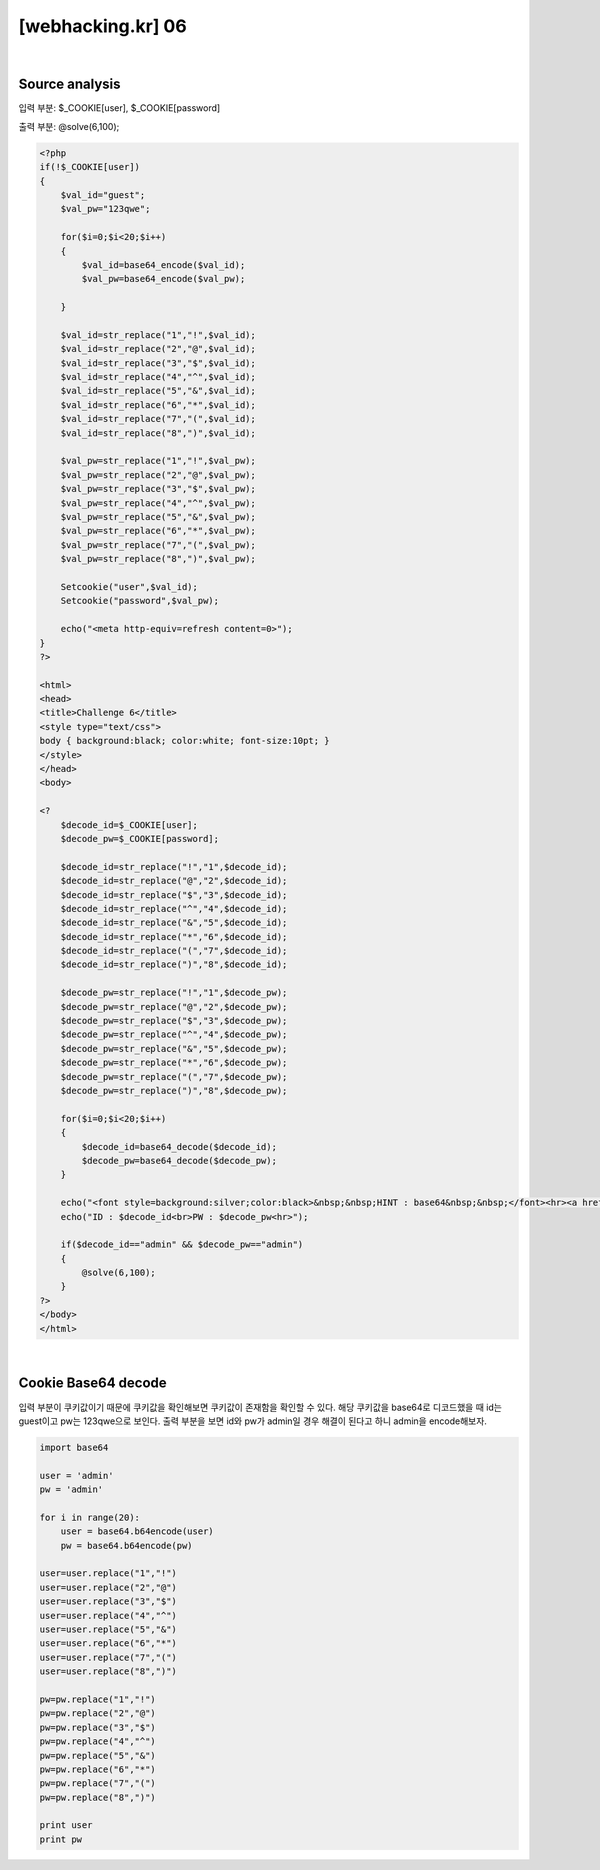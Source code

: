 ================================================================================================================
[webhacking.kr] 06
================================================================================================================

.. graphviz::

    digraph G {
        rankdir="LR";
        node[shape="point"];
        edge[arrowhead="none"]

        {
            rank="same";
            "client"[shape="plaintext"];
            "client" -> step0 -> step2 -> step4 -> step6 -> step8;
        }

        {
            rank="same";
            "server"[shape="plaintext"];
            "server" -> step1 -> step3 -> step5 -> step7 -> step9;
        }
        step0 -> step1[label="join.php",arrowhead="normal"];
        step3 -> step2[label="javascript Obfuscated",arrowhead="normal"];
        step4 -> step5[label="id= admin&pw=1234",arrowhead="normal"];
        step7 -> step6[label="solve",arrowhead="normal"];
    }

|

Source analysis
================================================================================================================

입력 부분: $_COOKIE[user], $_COOKIE[password]

출력 부분: @solve(6,100);

.. code-block:: php
    
    <?php 
    if(!$_COOKIE[user]) 
    { 
        $val_id="guest"; 
        $val_pw="123qwe"; 

        for($i=0;$i<20;$i++) 
        { 
            $val_id=base64_encode($val_id); 
            $val_pw=base64_encode($val_pw); 

        } 

        $val_id=str_replace("1","!",$val_id); 
        $val_id=str_replace("2","@",$val_id); 
        $val_id=str_replace("3","$",$val_id); 
        $val_id=str_replace("4","^",$val_id); 
        $val_id=str_replace("5","&",$val_id); 
        $val_id=str_replace("6","*",$val_id); 
        $val_id=str_replace("7","(",$val_id); 
        $val_id=str_replace("8",")",$val_id); 

        $val_pw=str_replace("1","!",$val_pw); 
        $val_pw=str_replace("2","@",$val_pw); 
        $val_pw=str_replace("3","$",$val_pw); 
        $val_pw=str_replace("4","^",$val_pw); 
        $val_pw=str_replace("5","&",$val_pw); 
        $val_pw=str_replace("6","*",$val_pw); 
        $val_pw=str_replace("7","(",$val_pw); 
        $val_pw=str_replace("8",")",$val_pw); 

        Setcookie("user",$val_id); 
        Setcookie("password",$val_pw); 

        echo("<meta http-equiv=refresh content=0>"); 
    } 
    ?> 

    <html> 
    <head> 
    <title>Challenge 6</title> 
    <style type="text/css"> 
    body { background:black; color:white; font-size:10pt; } 
    </style> 
    </head> 
    <body> 

    <? 
        $decode_id=$_COOKIE[user]; 
        $decode_pw=$_COOKIE[password]; 

        $decode_id=str_replace("!","1",$decode_id); 
        $decode_id=str_replace("@","2",$decode_id); 
        $decode_id=str_replace("$","3",$decode_id); 
        $decode_id=str_replace("^","4",$decode_id); 
        $decode_id=str_replace("&","5",$decode_id); 
        $decode_id=str_replace("*","6",$decode_id); 
        $decode_id=str_replace("(","7",$decode_id); 
        $decode_id=str_replace(")","8",$decode_id); 

        $decode_pw=str_replace("!","1",$decode_pw); 
        $decode_pw=str_replace("@","2",$decode_pw); 
        $decode_pw=str_replace("$","3",$decode_pw); 
        $decode_pw=str_replace("^","4",$decode_pw); 
        $decode_pw=str_replace("&","5",$decode_pw); 
        $decode_pw=str_replace("*","6",$decode_pw); 
        $decode_pw=str_replace("(","7",$decode_pw); 
        $decode_pw=str_replace(")","8",$decode_pw); 

        for($i=0;$i<20;$i++) 
        { 
            $decode_id=base64_decode($decode_id); 
            $decode_pw=base64_decode($decode_pw); 
        } 

        echo("<font style=background:silver;color:black>&nbsp;&nbsp;HINT : base64&nbsp;&nbsp;</font><hr><a href=index.phps style=color:yellow;>index.phps</a><br><br>"); 
        echo("ID : $decode_id<br>PW : $decode_pw<hr>"); 

        if($decode_id=="admin" && $decode_pw=="admin") 
        { 
            @solve(6,100); 
        } 
    ?> 
    </body> 
    </html> 


|

Cookie Base64 decode
================================================================================================================

입력 부분이 쿠키값이기 때문에 쿠키값을 확인해보면 쿠키값이 존재함을 확인할 수 있다.
해당 쿠키값을 base64로 디코드했을 때 id는 guest이고 pw는 123qwe으로 보인다.
출력 부분을 보면 id와 pw가 admin일 경우 해결이 된다고 하니 admin을 encode해보자.

.. code-block:: python

    import base64

    user = 'admin'
    pw = 'admin'

    for i in range(20):
        user = base64.b64encode(user)
        pw = base64.b64encode(pw)

    user=user.replace("1","!")
    user=user.replace("2","@")
    user=user.replace("3","$")
    user=user.replace("4","^")
    user=user.replace("5","&")
    user=user.replace("6","*")
    user=user.replace("7","(")
    user=user.replace("8",")")

    pw=pw.replace("1","!") 
    pw=pw.replace("2","@") 
    pw=pw.replace("3","$") 
    pw=pw.replace("4","^") 
    pw=pw.replace("5","&") 
    pw=pw.replace("6","*") 
    pw=pw.replace("7","(") 
    pw=pw.replace("8",")") 

    print user
    print pw